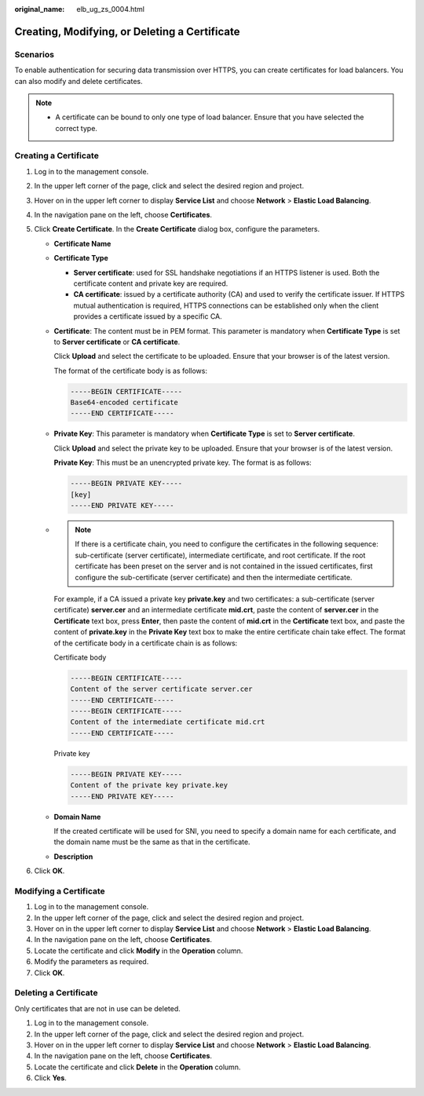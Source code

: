 :original_name: elb_ug_zs_0004.html

.. _elb_ug_zs_0004:

Creating, Modifying, or Deleting a Certificate
==============================================

Scenarios
---------

To enable authentication for securing data transmission over HTTPS, you can create certificates for load balancers. You can also modify and delete certificates.

.. note::

   -  A certificate can be bound to only one type of load balancer. Ensure that you have selected the correct type.

.. _elb_ug_zs_0004__section26868475171830:

Creating a Certificate
----------------------

#. Log in to the management console.
#. In the upper left corner of the page, click |image1| and select the desired region and project.
#. Hover on |image2| in the upper left corner to display **Service List** and choose **Network** > **Elastic Load Balancing**.
#. In the navigation pane on the left, choose **Certificates**.
#. Click **Create Certificate**. In the **Create Certificate** dialog box, configure the parameters.

   -  **Certificate Name**

   -  **Certificate Type**

      -  **Server certificate**: used for SSL handshake negotiations if an HTTPS listener is used. Both the certificate content and private key are required.
      -  **CA certificate**: issued by a certificate authority (CA) and used to verify the certificate issuer. If HTTPS mutual authentication is required, HTTPS connections can be established only when the client provides a certificate issued by a specific CA.

   -  **Certificate**: The content must be in PEM format. This parameter is mandatory when **Certificate Type** is set to **Server certificate** or **CA certificate**.

      Click **Upload** and select the certificate to be uploaded. Ensure that your browser is of the latest version.

      The format of the certificate body is as follows:

      .. code-block::

         -----BEGIN CERTIFICATE-----
         Base64-encoded certificate
         -----END CERTIFICATE-----

   -  **Private Key**: This parameter is mandatory when **Certificate Type** is set to **Server certificate**.

      Click **Upload** and select the private key to be uploaded. Ensure that your browser is of the latest version.

      **Private Key**: This must be an unencrypted private key. The format is as follows:

      .. code-block::

         -----BEGIN PRIVATE KEY-----
         [key]
         -----END PRIVATE KEY-----

   -

      .. note::

         If there is a certificate chain, you need to configure the certificates in the following sequence: sub-certificate (server certificate), intermediate certificate, and root certificate. If the root certificate has been preset on the server and is not contained in the issued certificates, first configure the sub-certificate (server certificate) and then the intermediate certificate.

      For example, if a CA issued a private key **private.key** and two certificates: a sub-certificate (server certificate) **server.cer** and an intermediate certificate **mid.crt**, paste the content of **server.cer** in the **Certificate** text box, press **Enter**, then paste the content of **mid.crt** in the **Certificate** text box, and paste the content of **private.key** in the **Private Key** text box to make the entire certificate chain take effect. The format of the certificate body in a certificate chain is as follows:

      Certificate body

      .. code-block::

         -----BEGIN CERTIFICATE-----
         Content of the server certificate server.cer
         -----END CERTIFICATE-----
         -----BEGIN CERTIFICATE-----
         Content of the intermediate certificate mid.crt
         -----END CERTIFICATE-----

      Private key

      .. code-block::

         -----BEGIN PRIVATE KEY-----
         Content of the private key private.key
         -----END PRIVATE KEY-----

   -  **Domain Name**

      If the created certificate will be used for SNI, you need to specify a domain name for each certificate, and the domain name must be the same as that in the certificate.

   -  **Description**

6. Click **OK**.

Modifying a Certificate
-----------------------

#. Log in to the management console.
#. In the upper left corner of the page, click |image3| and select the desired region and project.
#. Hover on |image4| in the upper left corner to display **Service List** and choose **Network** > **Elastic Load Balancing**.
#. In the navigation pane on the left, choose **Certificates**.
#. Locate the certificate and click **Modify** in the **Operation** column.
#. Modify the parameters as required.
#. Click **OK**.

Deleting a Certificate
----------------------

Only certificates that are not in use can be deleted.

#. Log in to the management console.
#. In the upper left corner of the page, click |image5| and select the desired region and project.
#. Hover on |image6| in the upper left corner to display **Service List** and choose **Network** > **Elastic Load Balancing**.
#. In the navigation pane on the left, choose **Certificates**.
#. Locate the certificate and click **Delete** in the **Operation** column.
#. Click **Yes**.

.. |image1| image:: /_static/images/en-us_image_0000001495375721.png
.. |image2| image:: /_static/images/en-us_image_0000001495615121.png
.. |image3| image:: /_static/images/en-us_image_0000001495375721.png
.. |image4| image:: /_static/images/en-us_image_0000001495615121.png
.. |image5| image:: /_static/images/en-us_image_0000001495375721.png
.. |image6| image:: /_static/images/en-us_image_0000001495615121.png
